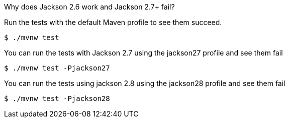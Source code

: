 Why does Jackson 2.6 work and Jackson 2.7+ fail?

Run the tests with the default Maven profile to see them succeed.

[source,bash]
----
$ ./mvnw test
----

You can run the tests with Jackson 2.7 using the jackson27 profile and see them fail

[source,bash]
----
$ ./mvnw test -Pjackson27
----

You can run the tests using jackson 2.8 using the jackson28 profile and see them fail

[source,bash]
----
$ ./mvnw test -Pjackson28
----
